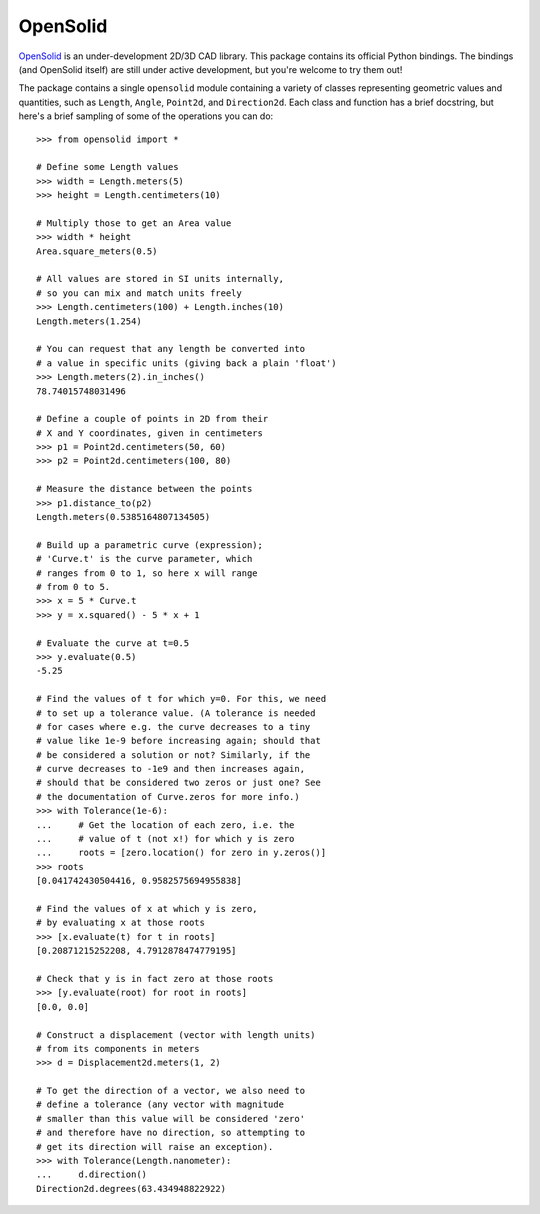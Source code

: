 OpenSolid
=========

`OpenSolid <https://github.com/ianmackenzie/opensolid>`_ is an under-development 2D/3D CAD library.
This package contains its official Python bindings. The bindings (and OpenSolid itself) are still
under active development, but you're welcome to try them out!

The package contains a single ``opensolid`` module containing a variety of classes representing
geometric values and quantities, such as ``Length``, ``Angle``, ``Point2d``, and ``Direction2d``.
Each class and function has a brief docstring, but here's a brief sampling of some of the
operations you can do::

    >>> from opensolid import *

    # Define some Length values
    >>> width = Length.meters(5)
    >>> height = Length.centimeters(10)

    # Multiply those to get an Area value
    >>> width * height
    Area.square_meters(0.5)

    # All values are stored in SI units internally,
    # so you can mix and match units freely
    >>> Length.centimeters(100) + Length.inches(10)
    Length.meters(1.254)

    # You can request that any length be converted into
    # a value in specific units (giving back a plain 'float')
    >>> Length.meters(2).in_inches()
    78.74015748031496

    # Define a couple of points in 2D from their
    # X and Y coordinates, given in centimeters
    >>> p1 = Point2d.centimeters(50, 60)
    >>> p2 = Point2d.centimeters(100, 80)

    # Measure the distance between the points
    >>> p1.distance_to(p2)
    Length.meters(0.5385164807134505)

    # Build up a parametric curve (expression);
    # 'Curve.t' is the curve parameter, which
    # ranges from 0 to 1, so here x will range
    # from 0 to 5.
    >>> x = 5 * Curve.t
    >>> y = x.squared() - 5 * x + 1

    # Evaluate the curve at t=0.5
    >>> y.evaluate(0.5)
    -5.25

    # Find the values of t for which y=0. For this, we need
    # to set up a tolerance value. (A tolerance is needed
    # for cases where e.g. the curve decreases to a tiny
    # value like 1e-9 before increasing again; should that
    # be considered a solution or not? Similarly, if the
    # curve decreases to -1e9 and then increases again,
    # should that be considered two zeros or just one? See
    # the documentation of Curve.zeros for more info.)
    >>> with Tolerance(1e-6):
    ...     # Get the location of each zero, i.e. the
    ...     # value of t (not x!) for which y is zero
    ...     roots = [zero.location() for zero in y.zeros()]
    >>> roots
    [0.041742430504416, 0.9582575694955838]

    # Find the values of x at which y is zero,
    # by evaluating x at those roots
    >>> [x.evaluate(t) for t in roots]
    [0.20871215252208, 4.7912878474779195]

    # Check that y is in fact zero at those roots
    >>> [y.evaluate(root) for root in roots]
    [0.0, 0.0]

    # Construct a displacement (vector with length units)
    # from its components in meters
    >>> d = Displacement2d.meters(1, 2)

    # To get the direction of a vector, we also need to
    # define a tolerance (any vector with magnitude
    # smaller than this value will be considered 'zero'
    # and therefore have no direction, so attempting to
    # get its direction will raise an exception).
    >>> with Tolerance(Length.nanometer):
    ...     d.direction()
    Direction2d.degrees(63.434948822922)
